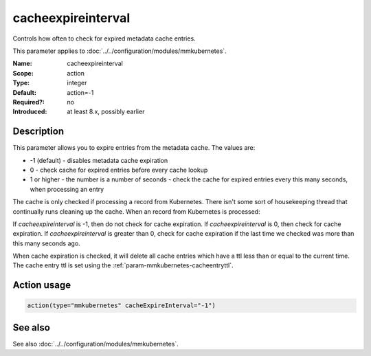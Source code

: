 .. _param-mmkubernetes-cacheexpireinterval:
.. _mmkubernetes.parameter.action.cacheexpireinterval:

cacheexpireinterval
===================

.. index::
   single: mmkubernetes; cacheexpireinterval
   single: cacheexpireinterval

.. summary-start

Controls how often to check for expired metadata cache entries.

.. summary-end

This parameter applies to :doc:`../../configuration/modules/mmkubernetes`.

:Name: cacheexpireinterval
:Scope: action
:Type: integer
:Default: action=-1
:Required?: no
:Introduced: at least 8.x, possibly earlier

Description
-----------
This parameter allows you to expire entries from the metadata cache.  The
values are:

- -1 (default) - disables metadata cache expiration
- 0 - check cache for expired entries before every cache lookup
- 1 or higher - the number is a number of seconds - check the cache
  for expired entries every this many seconds, when processing an
  entry

The cache is only checked if processing a record from Kubernetes.  There
isn't some sort of housekeeping thread that continually runs cleaning up
the cache.  When an record from Kubernetes is processed:

If `cacheexpireinterval` is -1, then do not check for cache expiration.
If `cacheexpireinterval` is 0, then check for cache expiration.
If `cacheexpireinterval` is greater than 0, check for cache expiration
if the last time we checked was more than this many seconds ago.

When cache expiration is checked, it will delete all cache entries which
have a ttl less than or equal to the current time.  The cache entry ttl
is set using the :ref:`param-mmkubernetes-cacheentryttl`.

Action usage
------------
.. _param-mmkubernetes-action-cacheexpireinterval:
.. _mmkubernetes.parameter.action.cacheexpireinterval-usage:

.. code-block:: rsyslog

   action(type="mmkubernetes" cacheExpireInterval="-1")

See also
--------
See also :doc:`../../configuration/modules/mmkubernetes`.
